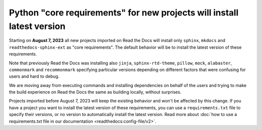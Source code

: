 .. post:: July 10, 2023
   :tags: builders
   :author: Manuel
   :location: BCN
   :category: Changelog

Python "core requirements" for new projects will install latest version
=======================================================================

Starting on **August 7, 2023** all new projects imported on Read the Docs
will install only ``sphinx``, ``mkdocs`` and ``readthedocs-sphinx-ext`` as "core requirements".
The default behavior will be to install the latest version of these requirements.

Note that previously Read the Docs was installing also
``jinja``, ``sphinx-rtd-theme``, ``pillow``, ``mock``, ``alabaster``, ``commonmark`` and ``recommonmark``
specifying particular versions depending on different factors that were confusing for users and hard to debug.

We are moving away from executing commands and installing dependencies on behalf of the users
and trying to make the build experience on Read the Docs the same as building locally,
without surprises.

Projects imported before August 7, 2023 will keep the existing behavior and won't be affected by this change.
If you have a project you want to install the latest version of these requirements,
you can use a ``requirements.txt`` file to specify their versions, or no version to automatically install the latest version.
Read more about :doc:`how to use a requirements.txt file in our documentation <readthedocs:config-file/v2>`.
